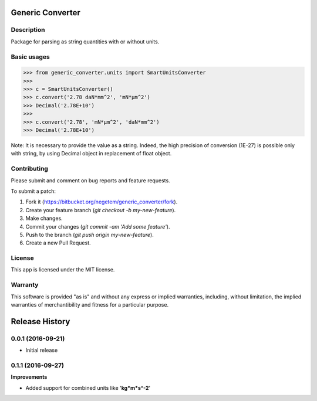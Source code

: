 
*****************
Generic Converter
*****************

Description
===========

Package for parsing as string quantities with or without units.


Basic usages
============

>>> from generic_converter.units import SmartUnitsConverter
>>>
>>> c = SmartUnitsConverter()
>>> c.convert('2.78 daN*mm^2', 'mN*µm^2')
>>> Decimal('2.78E+10')
>>>
>>> c.convert('2.78', 'mN*µm^2', 'daN*mm^2')
>>> Decimal('2.78E+10')

Note: It is necessary to provide the value as a string. Indeed, the high precision of conversion (1E-27) is possible only with string, by using Decimal object in replacement of float object.

Contributing
============
Please submit and comment on bug reports and feature requests.

To submit a patch:

1. Fork it (https://bitbucket.org/negetem/generic_converter/fork).
2. Create your feature branch (*git checkout -b my-new-feature*).
3. Make changes.
4. Commit your changes (*git commit -am 'Add some feature'*).
5. Push to the branch (*git push origin my-new-feature*).
6. Create a new Pull Request.

License
=======
This app is licensed under the MIT license.

Warranty
========
This software is provided "as is" and without any express or
implied warranties, including, without limitation, the implied
warranties of merchantibility and fitness for a particular
purpose.


***************
Release History
***************

0.0.1 (2016-09-21)
==================
- Initial release

0.1.1 (2016-09-27)
==================

**Improvements**

- Added support for combined units like '**kg*m*s^-2**'




